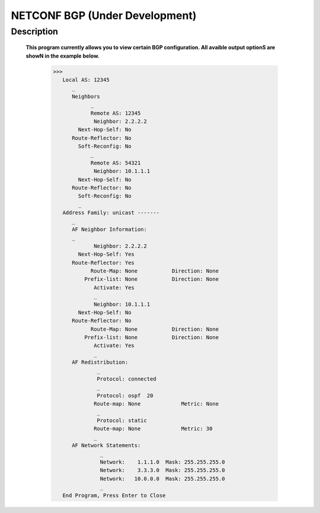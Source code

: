 NETCONF BGP (Under Development)
==========================

Description
___________

  **This program currently allows you to view certain BGP configuration. All avaible output optionS are showN in the example below.**
  
  
          >>> 
             Local AS: 12345
                _
                Neighbors
                      _
                      Remote AS: 12345
                       Neighbor: 2.2.2.2
                  Next-Hop-Self: No
                Route-Reflector: No
                  Soft-Reconfig: No
                      _
                      Remote AS: 54321
                       Neighbor: 10.1.1.1
                  Next-Hop-Self: No
                Route-Reflector: No
                  Soft-Reconfig: No
                  _
             Address Family: unicast -------
                _
                AF Neighbor Information:
                _
                       Neighbor: 2.2.2.2   
                  Next-Hop-Self: Yes
                Route-Reflector: Yes
                      Route-Map: None           Direction: None
                    Prefix-list: None           Direction: None
                       Activate: Yes
                       _
                       Neighbor: 10.1.1.1  
                  Next-Hop-Self: No
                Route-Reflector: No
                      Route-Map: None           Direction: None
                    Prefix-list: None           Direction: None
                       Activate: Yes
                       _
                AF Redistribution:
                        _
                        Protocol: connected
                        _
                        Protocol: ospf  20
                       Route-map: None             Metric: None
                        _
                        Protocol: static 
                       Route-map: None             Metric: 30
                       _
                AF Network Statements:
                         _
                         Network:    1.1.1.0  Mask: 255.255.255.0
                         Network:    3.3.3.0  Mask: 255.255.255.0
                         Network:   10.0.0.0  Mask: 255.255.255.0
                         _
             End Program, Press Enter to Close

